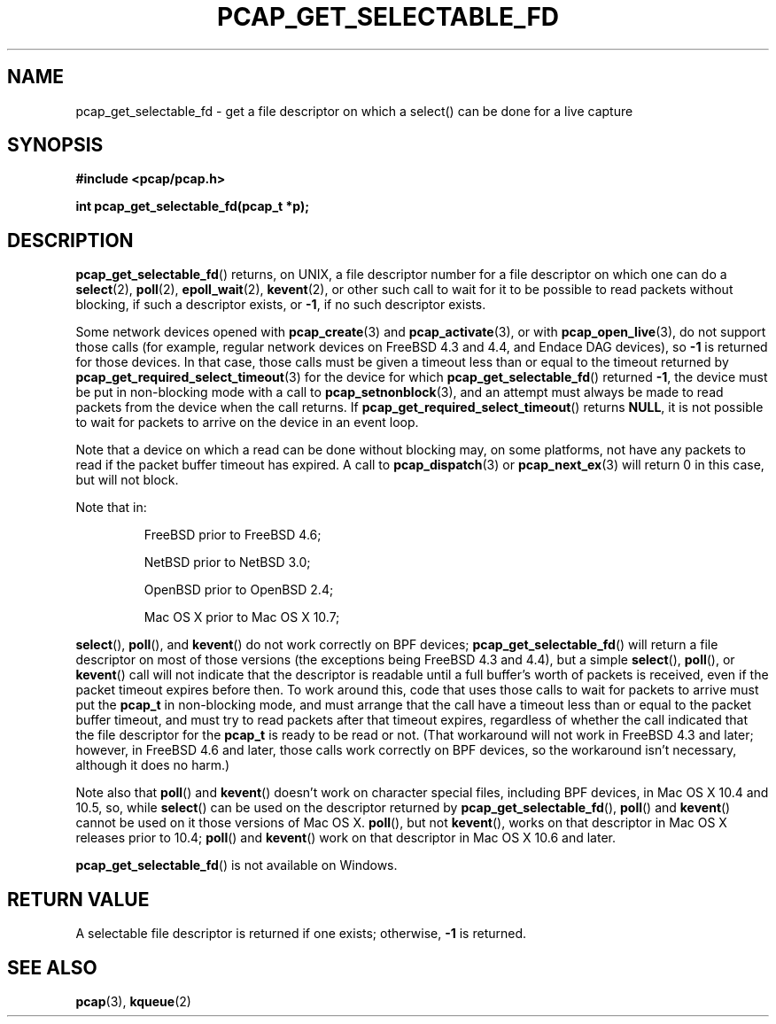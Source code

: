.\" Copyright (c) 1994, 1996, 1997
.\"	The Regents of the University of California.  All rights reserved.
.\"
.\" Redistribution and use in source and binary forms, with or without
.\" modification, are permitted provided that: (1) source code distributions
.\" retain the above copyright notice and this paragraph in its entirety, (2)
.\" distributions including binary code include the above copyright notice and
.\" this paragraph in its entirety in the documentation or other materials
.\" provided with the distribution, and (3) all advertising materials mentioning
.\" features or use of this software display the following acknowledgement:
.\" ``This product includes software developed by the University of California,
.\" Lawrence Berkeley Laboratory and its contributors.'' Neither the name of
.\" the University nor the names of its contributors may be used to endorse
.\" or promote products derived from this software without specific prior
.\" written permission.
.\" THIS SOFTWARE IS PROVIDED ``AS IS'' AND WITHOUT ANY EXPRESS OR IMPLIED
.\" WARRANTIES, INCLUDING, WITHOUT LIMITATION, THE IMPLIED WARRANTIES OF
.\" MERCHANTABILITY AND FITNESS FOR A PARTICULAR PURPOSE.
.\"
.TH PCAP_GET_SELECTABLE_FD 3 "29 January 2020"
.SH NAME
pcap_get_selectable_fd \- get a file descriptor on which a select() can
be done for a live capture
.SH SYNOPSIS
.nf
.ft B
#include <pcap/pcap.h>
.ft
.LP
.ft B
int pcap_get_selectable_fd(pcap_t *p);
.ft
.fi
.SH DESCRIPTION
.BR pcap_get_selectable_fd ()
returns, on UNIX, a file descriptor number for a file descriptor on
which one can
do a
.BR select (2),
.BR poll (2),
.BR epoll_wait (2),
.BR kevent (2),
or other such call
to wait for it to be possible to read packets without blocking, if such
a descriptor exists, or
.BR \-1 ,
if no such descriptor exists.
.PP
Some network devices opened with
.BR pcap_create (3)
and
.BR pcap_activate (3),
or with
.BR pcap_open_live (3),
do not support those calls (for example, regular network devices on
FreeBSD 4.3 and 4.4, and Endace DAG devices), so
.B \-1
is returned for
those devices.  In that case, those calls must be given a timeout less
than or equal to the timeout returned by
.BR pcap_get_required_select_timeout (3)
for the device for which
.BR pcap_get_selectable_fd ()
returned
.BR \-1 ,
the device must be put in non-blocking mode with a call to
.BR \%pcap_setnonblock (3),
and an attempt must always be made to read packets from the device
when the call returns.  If
.BR \%pcap_get_required_select_timeout ()
returns
.BR NULL ,
it is not possible to wait for packets to arrive on the device in an
event loop.
.PP
Note that a device on which a read can be done without blocking may,
on some platforms, not have any packets to read if the packet buffer
timeout has expired.  A call to
.BR pcap_dispatch (3)
or
.BR pcap_next_ex (3)
will return 0 in this case, but will not block.
.PP
Note that in:
.IP
FreeBSD prior to FreeBSD 4.6;
.IP
NetBSD prior to NetBSD 3.0;
.IP
OpenBSD prior to OpenBSD 2.4;
.IP
Mac OS X prior to Mac OS X 10.7;
.PP
.BR select (),
.BR poll (),
and
.BR kevent ()
do not work correctly on BPF devices;
.BR pcap_get_selectable_fd ()
will return a file descriptor on most of those versions (the exceptions
being FreeBSD 4.3 and 4.4), but a simple
.BR select (),
.BR poll (),
or
.BR kevent ()
call will not indicate that the descriptor is readable until a full
buffer's worth of packets is received, even if the packet timeout
expires before then.  To work around this, code that uses
those calls to wait for packets to arrive must put the
.B pcap_t
in non-blocking mode, and must arrange that the call
have a timeout less than or equal to the packet buffer timeout,
and must try to read packets after that timeout expires, regardless of
whether the call indicated that the file descriptor for the
.B pcap_t
is ready to be read or not.  (That workaround will not work in FreeBSD
4.3 and later; however, in FreeBSD 4.6 and later, those calls
work correctly on BPF devices, so the workaround isn't necessary,
although it does no harm.)
.PP
Note also that
.BR poll ()
and
.BR kevent ()
doesn't work on character special files, including BPF devices, in Mac
OS X 10.4 and 10.5, so, while
.BR select ()
can be used on the descriptor returned by
.BR pcap_get_selectable_fd (),
.BR poll ()
and
.BR kevent ()
cannot be used on it those versions of Mac OS X.
.BR poll (),
but not
.BR kevent (),
works on that descriptor in Mac OS X releases prior to
10.4;
.BR poll ()
and
.BR kevent ()
work on that descriptor in Mac OS X 10.6 and later.
.PP
.BR pcap_get_selectable_fd ()
is not available on Windows.
.SH RETURN VALUE
A selectable file descriptor is returned if one exists; otherwise,
.B \-1
is returned.
.SH SEE ALSO
.BR pcap (3),
.BR kqueue (2)
